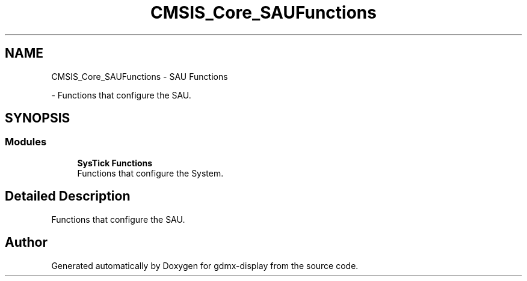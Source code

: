 .TH "CMSIS_Core_SAUFunctions" 3 "Mon May 24 2021" "gdmx-display" \" -*- nroff -*-
.ad l
.nh
.SH NAME
CMSIS_Core_SAUFunctions \- SAU Functions
.PP
 \- Functions that configure the SAU\&.  

.SH SYNOPSIS
.br
.PP
.SS "Modules"

.in +1c
.ti -1c
.RI "\fBSysTick Functions\fP"
.br
.RI "Functions that configure the System\&. "
.in -1c
.SH "Detailed Description"
.PP 
Functions that configure the SAU\&. 


.SH "Author"
.PP 
Generated automatically by Doxygen for gdmx-display from the source code\&.
